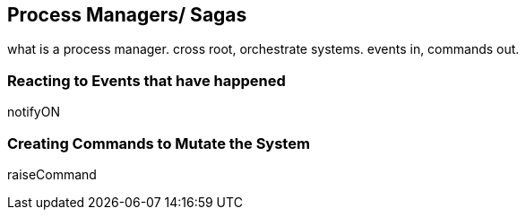 
## Process Managers/ Sagas

what is a process manager. cross root, orchestrate systems. events in, commands out.


### Reacting to Events that have happened

notifyON

### Creating Commands to Mutate the System

raiseCommand

